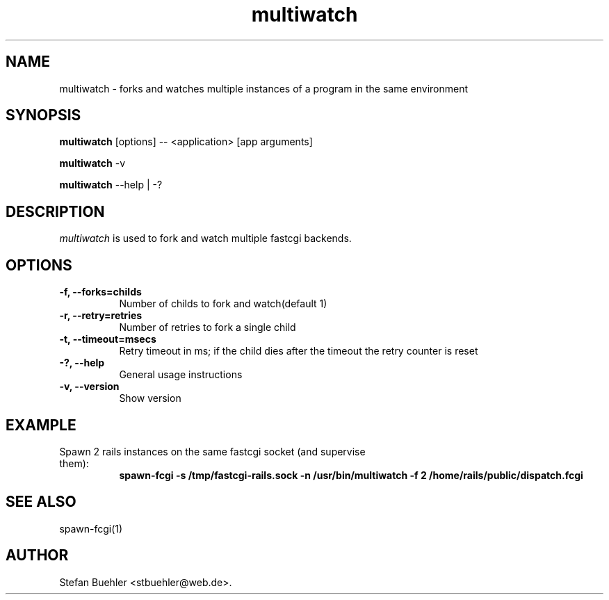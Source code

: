 .TH multiwatch 1 "March  24, 2009"
.SH NAME
multiwatch \- forks and watches multiple instances of a program in the same environment
.SH SYNOPSIS
.B multiwatch
[options] -- <application> [app arguments]

.B multiwatch
\-v

.B multiwatch
\-\-help | \-?
.SH DESCRIPTION
\fImultiwatch\fP is used to fork and watch multiple fastcgi backends.
.SH OPTIONS
.TP 8
.B \-f, \-\-forks=childs
Number of childs to fork and watch(default 1)
.TP 8
.B \-r, --retry=retries
Number of retries to fork a single child
.TP 8
.B \-t, --timeout=msecs
Retry timeout in ms; if the child dies after the timeout the retry counter is reset
.TP 8
.B \-?, --help
General usage instructions
.TP 8
.B \-v, --version
Show version
.SH EXAMPLE
.TP 8
Spawn 2 rails instances on the same fastcgi socket (and supervise them):
.RS 8
.B spawn-fcgi -s /tmp/fastcgi-rails.sock -n /usr/bin/multiwatch -f 2 /home/rails/public/dispatch.fcgi
.RE
.SH SEE ALSO
spawn-fcgi(1)
.SH AUTHOR
Stefan Buehler <stbuehler@web.de>.

